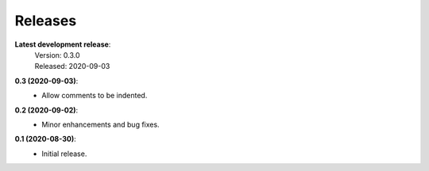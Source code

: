 Releases
--------

**Latest development release**:
    | Version: 0.3.0
    | Released: 2020-09-03


**0.3 (2020-09-03)**:
    - Allow comments to be indented.

**0.2 (2020-09-02)**:
    - Minor enhancements and bug fixes.

**0.1 (2020-08-30)**:
    - Initial release.
